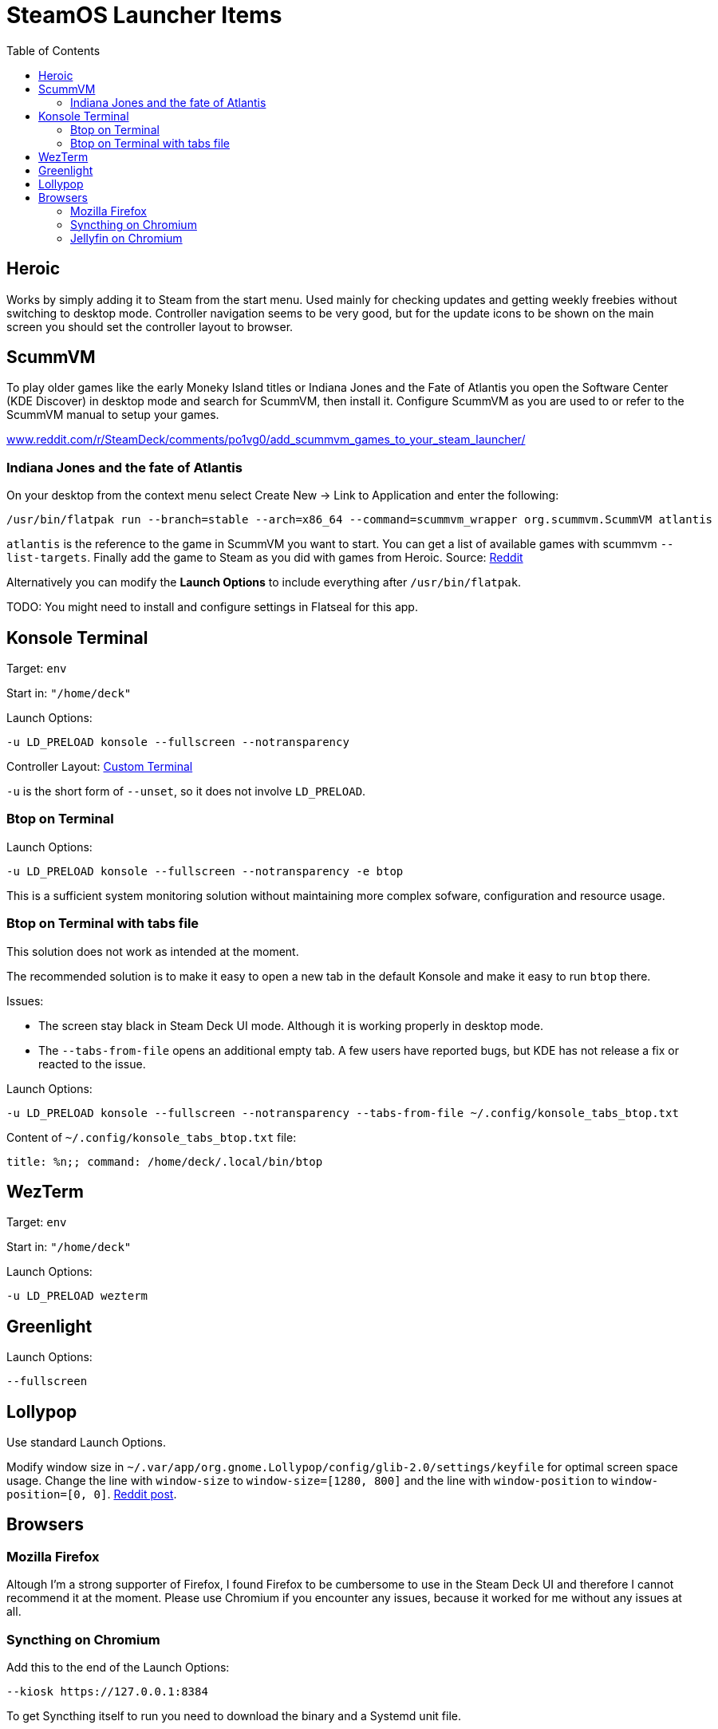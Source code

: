 = SteamOS Launcher Items
:hide-uri-scheme:
// Enable keyboard macros
:experimental:
:toc:
:toclevels: 4

== Heroic

Works by simply adding it to Steam from the start menu. Used mainly for
checking updates and getting weekly freebies without switching to desktop mode.
Controller navigation seems to be very good, but for the update icons to be
shown on the main screen you should set the controller layout to browser.

== ScummVM

To play older games like the early Moneky Island titles or Indiana Jones and
the Fate of Atlantis you open the Software Center (KDE Discover) in desktop
mode and search for ScummVM, then install it. Configure ScummVM as you are used
to or refer to the ScummVM manual to setup your games.

https://www.reddit.com/r/SteamDeck/comments/po1vg0/add_scummvm_games_to_your_steam_launcher/

=== Indiana Jones and the fate of Atlantis

On your desktop from the context menu select Create New -> Link to Application
and enter the following:

[source,bash]
----
/usr/bin/flatpak run --branch=stable --arch=x86_64 --command=scummvm_wrapper org.scummvm.ScummVM atlantis
----

`atlantis` is the reference to the game in ScummVM you want to start. You can
get a list of available games with scummvm `--list-targets`. Finally add the
game to Steam as you did with games from Heroic.
Source:
https://www.reddit.com/r/SteamDeck/comments/po1vg0/add_scummvm_games_to_your_steam_launcher/[Reddit]

Alternatively you can modify the **Launch Options** to include everything
after `/usr/bin/flatpak`.

TODO: You might need to install and configure settings in Flatseal for this app.

== Konsole Terminal

Target: `env`

Start in: `"/home/deck"`

Launch Options:

[source,bash]
----
-u LD_PRELOAD konsole --fullscreen --notransparency
----

Controller Layout: link:steamos_controller_layouts.adoc#terminal-konsole[Custom Terminal]

`-u` is the short form of `--unset`, so it does not involve `LD_PRELOAD`.

=== Btop on Terminal

Launch Options:

[source,bash]
----
-u LD_PRELOAD konsole --fullscreen --notransparency -e btop
----

This is a sufficient system monitoring solution without maintaining more
complex sofware, configuration and resource usage.

=== Btop on Terminal with tabs file

This solution does not work as intended at the moment.

The recommended solution is to make it easy to open a new tab in the default
Konsole and make it easy to run `btop` there.

Issues:

* The screen stay black in Steam Deck UI mode. Although it is working properly
  in desktop mode.
* The `--tabs-from-file` opens an additional empty tab. A few users have
  reported bugs, but KDE has not release a fix or reacted to the issue.

Launch Options:

[source,bash]
----
-u LD_PRELOAD konsole --fullscreen --notransparency --tabs-from-file ~/.config/konsole_tabs_btop.txt
----

Content of `~/.config/konsole_tabs_btop.txt` file:

[source,bash]
----
title: %n;; command: /home/deck/.local/bin/btop
----

== WezTerm

Target: `env`

Start in: `"/home/deck"`

Launch Options:

[source,bash]
----
-u LD_PRELOAD wezterm
----

== Greenlight

Launch Options:

[source,bash]
----
--fullscreen
----

== Lollypop

Use standard Launch Options.

Modify window size in
`~/.var/app/org.gnome.Lollypop/config/glib-2.0/settings/keyfile` for optimal
screen space usage. Change the line with `window-size` to 
`window-size=[1280, 800]` and the line with `window-position` to
`window-position=[0, 0]`.
https://www.reddit.com/r/SteamDeck/comments/13xrunn/how_to_run_lollypop_music_player_from_game_mode/[Reddit post].

== Browsers

=== Mozilla Firefox

Altough I'm a strong supporter of Firefox, I found Firefox to be cumbersome to
use in the Steam Deck UI and therefore I cannot recommend it at the moment.
Please use Chromium if you encounter any issues, because it worked for me
without any issues at all.

=== Syncthing on Chromium

Add this to the end of the Launch Options:

[source,bash]
----
--kiosk https://127.0.0.1:8384
----

To get Syncthing itself to run you need to download the binary and a Systemd unit file.

=== Jellyfin on Chromium

Add this to the end of the Launch Options:

[source,bash]
----
--kiosk http://127.0.0.1:8096
----
